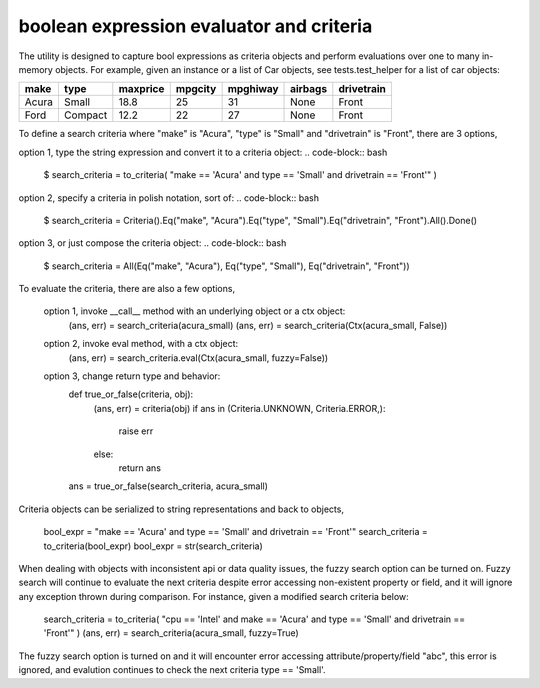 ########################################
boolean expression evaluator and criteria
########################################

The utility is designed to capture bool expressions as criteria objects and perform evaluations over one to many in-memory objects. For example, given an instance or a list of Car objects, see tests.test_helper for a list of car objects:

+--------+----------+-----------+-----------+-------------+-----------+--------------+
|  make  |  type    |  maxprice |  mpgcity  |   mpghiway  |  airbags  |   drivetrain |
+========+==========+===========+===========+=============+===========+==============+
|  Acura |  Small   |  18.8     |  25       |   31        |  None     |   Front      |
+--------+----------+-----------+-----------+-------------+-----------+--------------+
|  Ford  |  Compact |  12.2     |  22       |   27        |  None     |   Front      |
+--------+----------+-----------+-----------+-------------+-----------+--------------+

To define a search criteria where "make" is "Acura", "type" is "Small" and "drivetrain" is "Front", there are 3 options,

option 1, type the string expression and convert it to a criteria object:
.. code-block:: bash
    $ search_criteria = to_criteria( "make == 'Acura' and type == 'Small' and drivetrain == 'Front'" )

option 2, specify a criteria in polish notation, sort of:
.. code-block:: bash
    $ search_criteria = Criteria().Eq("make", "Acura").Eq("type", "Small").Eq("drivetrain", "Front").All().Done()

option 3, or just compose the criteria object:
.. code-block:: bash
    $ search_criteria = All(Eq("make", "Acura"), Eq("type", "Small"), Eq("drivetrain", "Front"))

To evaluate the criteria, there are also a few options,

    option 1, invoke __call__ method with an underlying object or a ctx object:
        (ans, err) = search_criteria(acura_small)
        (ans, err) = search_criteria(Ctx(acura_small, False))

    option 2, invoke eval method, with a ctx object:
        (ans, err) = search_criteria.eval(Ctx(acura_small, fuzzy=False))

    option 3, change return type and behavior:
        def true_or_false(criteria, obj):
            (ans, err) = criteria(obj)
            if ans in (Criteria.UNKNOWN, Criteria.ERROR,):
                raise err
            else:
                return ans

        ans = true_or_false(search_criteria, acura_small)

Criteria objects can be serialized to string representations and back to objects,

    bool_expr = "make == 'Acura' and type == 'Small' and drivetrain == 'Front'"
    search_criteria = to_criteria(bool_expr)
    bool_expr = str(search_criteria)

When dealing with objects with inconsistent api or data quality issues, the fuzzy search option can be turned on. Fuzzy search will continue to evaluate the next criteria despite error accessing non-existent property or field, and it will ignore any exception thrown during comparison. For instance, given a modified search criteria below:

    search_criteria = to_criteria( "cpu == 'Intel' and make == 'Acura' and type == 'Small' and drivetrain == 'Front'" )
    (ans, err) = search_criteria(acura_small, fuzzy=True)

The fuzzy search option is turned on and it will encounter error accessing attribute/property/field "abc", this error is ignored, and evalution continues to check the next criteria type == 'Small'.





